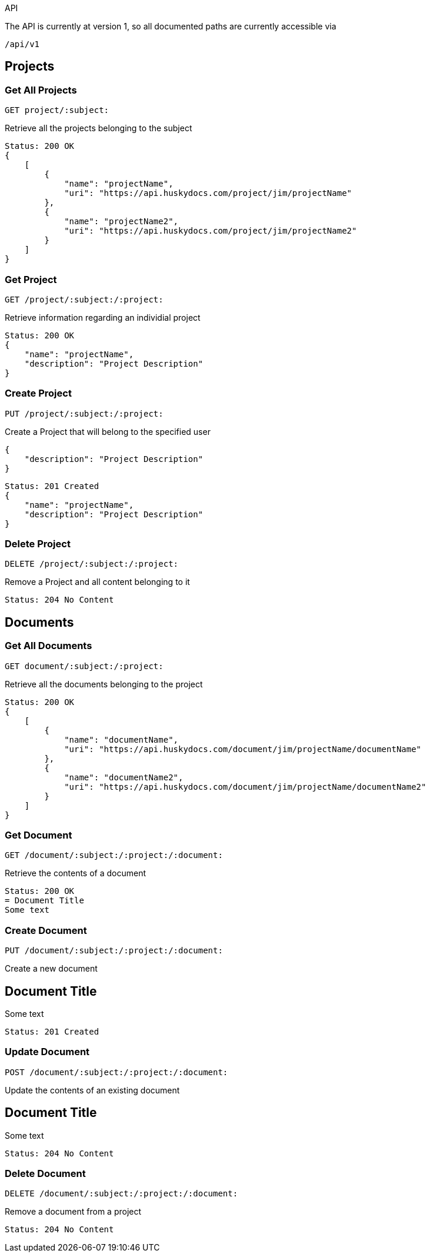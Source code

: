 API

The API is currently at version 1, so all documented paths are currently accessible via

 /api/v1

== Projects

=== Get All Projects

 GET project/:subject:

Retrieve all the projects belonging to the subject

[source,javascript]
Status: 200 OK
{
    [
        {
            "name": "projectName",
	    "uri": "https://api.huskydocs.com/project/jim/projectName"
        },
	{
            "name": "projectName2",
	    "uri": "https://api.huskydocs.com/project/jim/projectName2"
	}
    ]
}

=== Get Project

 GET /project/:subject:/:project:

Retrieve information regarding an individial project

[source,javascript]
Status: 200 OK
{
    "name": "projectName",
    "description": "Project Description"
}

=== Create Project

 PUT /project/:subject:/:project:

Create a Project that will belong to the specified user

[source,javascript]
{
    "description": "Project Description"
}

[source,javascript]
Status: 201 Created
{
    "name": "projectName",
    "description": "Project Description"
}

=== Delete Project

 DELETE /project/:subject:/:project:

Remove a Project and all content belonging to it

[source,javascript]
Status: 204 No Content

== Documents

=== Get All Documents

 GET document/:subject:/:project:

Retrieve all the documents belonging to the project

[source,javascript]
Status: 200 OK
{
    [
        {
            "name": "documentName",
	    "uri": "https://api.huskydocs.com/document/jim/projectName/documentName"
        },
	{
            "name": "documentName2",
	    "uri": "https://api.huskydocs.com/document/jim/projectName/documentName2"
	}
    ]
}

=== Get Document

 GET /document/:subject:/:project:/:document:

Retrieve the contents of a document

[source,javascript]
Status: 200 OK
= Document Title
Some text

=== Create Document

 PUT /document/:subject:/:project:/:document:

Create a new document

[source,javascript]
= Document Title
Some text

[source,javascript]
Status: 201 Created

=== Update Document

 POST /document/:subject:/:project:/:document:

Update the contents of an existing document

[source,javascript]
= Document Title
Some text

[source,javascript]
Status: 204 No Content

=== Delete Document

 DELETE /document/:subject:/:project:/:document:

Remove a document from a project

[source,javascript]
Status: 204 No Content
